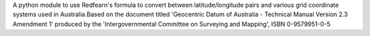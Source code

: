 A python module to use Redfearn's formula to convert between latitude/longitude pairs and various grid coordinate systems used in Australia.Based on the document titled 'Geocentric Datum of Australia - Technical Manual Version 2.3 Amendment 1' produced by the 'Intergovernmental Committee on Surveying and Mapping', ISBN 0-9579951-0-5


